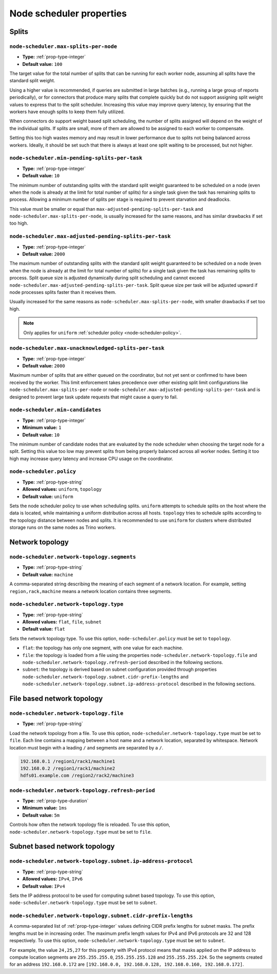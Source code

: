 =========================
Node scheduler properties
=========================

Splits
------

``node-scheduler.max-splits-per-node``
^^^^^^^^^^^^^^^^^^^^^^^^^^^^^^^^^^^^^^

* **Type:** :ref:`prop-type-integer`
* **Default value:** ``100``

The target value for the total number of splits that can be running for
each worker node, assuming all splits have the standard split weight.

Using a higher value is recommended, if queries are submitted in large batches
(e.g., running a large group of reports periodically), or for connectors that
produce many splits that complete quickly but do not support assigning split
weight values to express that to the split scheduler. Increasing this value may
improve query latency, by ensuring that the workers have enough splits to keep
them fully utilized.

When connectors do support weight based split scheduling, the number of splits
assigned will depend on the weight of the individual splits. If splits are
small, more of them are allowed to be assigned to each worker to compensate.

Setting this too high wastes memory and may result in lower performance
due to splits not being balanced across workers. Ideally, it should be set
such that there is always at least one split waiting to be processed, but
not higher.

``node-scheduler.min-pending-splits-per-task``
^^^^^^^^^^^^^^^^^^^^^^^^^^^^^^^^^^^^^^^^^^^^^^
* **Type:** :ref:`prop-type-integer`
* **Default value:** ``10``

The minimum number of outstanding splits with the standard split weight guaranteed to be scheduled on a node (even when the node
is already at the limit for total number of splits) for a single task given the task has remaining splits to process.
Allowing a minimum number of splits per stage is required to prevent starvation and deadlocks.

This value must be smaller or equal than ``max-adjusted-pending-splits-per-task`` and
``node-scheduler.max-splits-per-node``, is usually increased for the same reasons,
and has similar drawbacks if set too high.

``node-scheduler.max-adjusted-pending-splits-per-task``
^^^^^^^^^^^^^^^^^^^^^^^^^^^^^^^^^^^^^^^^^^^^^^^^^^^^^^^

* **Type:** :ref:`prop-type-integer`
* **Default value:** ``2000``

The maximum number of outstanding splits with the standard split weight guaranteed to be scheduled on a node (even when the node
is already at the limit for total number of splits) for a single task given the task has remaining splits to process.
Split queue size is adjusted dynamically during split scheduling and cannot exceed ``node-scheduler.max-adjusted-pending-splits-per-task``.
Split queue size per task will be adjusted upward if node processes splits faster than it receives them.

Usually increased for the same reasons as ``node-scheduler.max-splits-per-node``, with smaller drawbacks
if set too high.

.. note::

    Only applies for ``uniform`` :ref:`scheduler policy <node-scheduler-policy>`.

``node-scheduler.max-unacknowledged-splits-per-task``
^^^^^^^^^^^^^^^^^^^^^^^^^^^^^^^^^^^^^^^^^^^^^^^^^^^^^

* **Type:** :ref:`prop-type-integer`
* **Default value:** ``2000``

Maximum number of splits that are either queued on the coordinator, but not yet sent or confirmed to have been received by
the worker. This limit enforcement takes precedence over other existing split limit configurations
like ``node-scheduler.max-splits-per-node`` or ``node-scheduler.max-adjusted-pending-splits-per-task``
and is designed to prevent large task update requests that might cause a query to fail.

``node-scheduler.min-candidates``
^^^^^^^^^^^^^^^^^^^^^^^^^^^^^^^^^

* **Type:** :ref:`prop-type-integer`
* **Minimum value:** ``1``
* **Default value:** ``10``

The minimum number of candidate nodes that are evaluated by the
node scheduler when choosing the target node for a split. Setting
this value too low may prevent splits from being properly balanced
across all worker nodes. Setting it too high may increase query
latency and increase CPU usage on the coordinator.

.. _node-scheduler-policy:

``node-scheduler.policy``
^^^^^^^^^^^^^^^^^^^^^^^^^

* **Type:** :ref:`prop-type-string`
* **Allowed values:** ``uniform``, ``topology``
* **Default value:** ``uniform``

Sets the node scheduler policy to use when scheduling splits. ``uniform``  attempts
to schedule splits on the host where the data is located, while maintaining a uniform
distribution across all hosts. ``topology`` tries to schedule splits according to
the topology distance between nodes and splits. It is recommended to use ``uniform``
for clusters where distributed storage runs on the same nodes as Trino workers.

Network topology
----------------

``node-scheduler.network-topology.segments``
^^^^^^^^^^^^^^^^^^^^^^^^^^^^^^^^^^^^^^^^^^^^

* **Type:** :ref:`prop-type-string`
* **Default value:** ``machine``

A comma-separated string describing the meaning of each segment of a network location.
For example, setting ``region,rack,machine`` means a network location contains three segments.

``node-scheduler.network-topology.type``
^^^^^^^^^^^^^^^^^^^^^^^^^^^^^^^^^^^^^^^^^^^^

* **Type:** :ref:`prop-type-string`
* **Allowed values:** ``flat``, ``file``, ``subnet``
* **Default value:** ``flat``

Sets the network topology type. To use this option, ``node-scheduler.policy``
must be set to ``topology``.

- ``flat``: the topology has only one segment, with one value for each machine.
- ``file``: the topology is loaded from a file using the properties
  ``node-scheduler.network-topology.file`` and
  ``node-scheduler.network-topology.refresh-period`` described in the
  following sections.
- ``subnet``: the topology is derived based on subnet configuration provided
  through properties ``node-scheduler.network-topology.subnet.cidr-prefix-lengths``
  and ``node-scheduler.network-topology.subnet.ip-address-protocol`` described
  in the following sections.

File based network topology
---------------------------

``node-scheduler.network-topology.file``
^^^^^^^^^^^^^^^^^^^^^^^^^^^^^^^^^^^^^^^^

* **Type:** :ref:`prop-type-string`

Load the network topology from a file. To use this option, ``node-scheduler.network-topology.type``
must be set to ``file``. Each line contains a mapping between a host name and a
network location, separated by whitespace. Network location must begin with a leading
``/`` and segments are separated by a ``/``.

.. code-block:: text

    192.168.0.1 /region1/rack1/machine1
    192.168.0.2 /region1/rack1/machine2
    hdfs01.example.com /region2/rack2/machine3

``node-scheduler.network-topology.refresh-period``
^^^^^^^^^^^^^^^^^^^^^^^^^^^^^^^^^^^^^^^^^^^^^^^^^^

* **Type:** :ref:`prop-type-duration`
* **Minimum value:** ``1ms``
* **Default value:** ``5m``

Controls how often the network topology file is reloaded.  To use this option,
``node-scheduler.network-topology.type`` must be set to ``file``.

Subnet based network topology
-----------------------------

``node-scheduler.network-topology.subnet.ip-address-protocol``
^^^^^^^^^^^^^^^^^^^^^^^^^^^^^^^^^^^^^^^^^^^^^^^^^^^^^^^^^^^^^^

* **Type:** :ref:`prop-type-string`
* **Allowed values:** ``IPv4``, ``IPv6``
* **Default value:** ``IPv4``

Sets the IP address protocol to be used for computing subnet based
topology.  To use this option, ``node-scheduler.network-topology.type`` must
be set to ``subnet``.

``node-scheduler.network-topology.subnet.cidr-prefix-lengths``
^^^^^^^^^^^^^^^^^^^^^^^^^^^^^^^^^^^^^^^^^^^^^^^^^^^^^^^^^^^^^^

A comma-separated list of :ref:`prop-type-integer` values defining CIDR prefix
lengths for subnet masks. The prefix lengths must be in increasing order. The
maximum prefix length values for IPv4 and IPv6 protocols are 32 and 128
respectively. To use this option, ``node-scheduler.network-topology.type`` must
be set to ``subnet``.

For example, the value ``24,25,27`` for this property with IPv4 protocol means
that masks applied on the IP address to compute location segments are
``255.255.255.0``, ``255.255.255.128`` and ``255.255.255.224``. So the segments
created for an address ``192.168.0.172`` are ``[192.168.0.0, 192.168.0.128,
192.168.0.160, 192.168.0.172]``.
